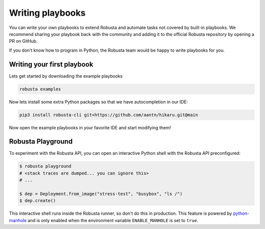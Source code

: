 Writing playbooks
#################

You can write your own playbooks to extend Robusta and automate tasks not covered by built-in playbooks.
We recommend sharing your playbook back with the community and adding it to the official Robusta repository by opening a PR on GitHub.

If you don't know how to program in Python, the Robusta team would be happy to write playbooks for you.

Writing your first playbook
---------------------------

Lets get started by downloading the example playbooks

.. code-block:: bash

    robusta examples

Now lets install some extra Python packages so that we have autocompletion in our IDE:

.. code-block:: bash

    pip3 install robusta-cli git+https://github.com/aantn/hikaru.git@main

Now open the example playbooks in your favorite IDE and start modifying them!

Robusta Playground
---------------------------

To experiment with the Robusta API, you can open an interactive Python shell with the Robusta
API preconfigured:

.. code-block:: bash

    $ robusta playground
    # <stack traces are dumped... you can ignore this>
    # ...

    $ dep = Deployment.from_image("stress-test", "busybox", "ls /")
    $ dep.create()


This interactive shell runs inside the Robusta runner, so don't do this in production.
This feature is powered by `python-manhole <https://github.com/ionelmc/python-manhole>`_ and
is only enabled when the environment variable ``ENABLE_MANHOLE`` is set to ``true``.


